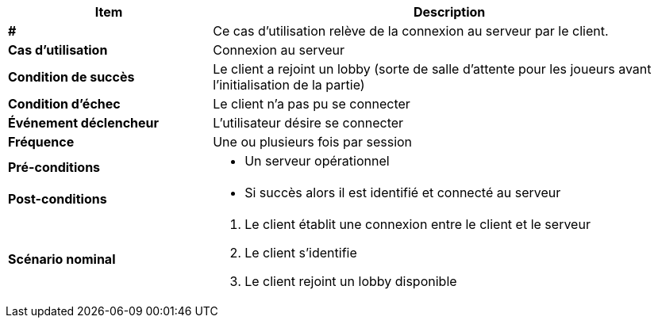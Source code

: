 [cols="30s,70n",options="header", frame=sides]
|===
| Item | Description

| #
| Ce cas d'utilisation relève de la connexion au serveur par le client.

| Cas d'utilisation	
| Connexion au serveur


| Condition de succès
| Le client a rejoint un lobby (sorte de salle d'attente pour les joueurs avant l'initialisation de la partie)

| Condition d'échec
| Le client n’a pas pu se connecter

| Événement déclencheur
| L’utilisateur désire se connecter

| Fréquence
| Une ou plusieurs fois par session

| Pré-conditions 
a| 
- Un serveur opérationnel 

| Post-conditions
a| 
- Si succès alors il est identifié et connecté au serveur 


| Scénario nominal
a|
. Le client établit une connexion entre le client et le serveur
. Le client s’identifie
. Le client rejoint un lobby disponible

|===







